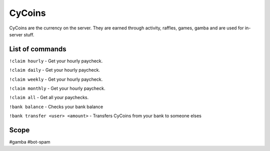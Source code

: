 ===============
CyCoins
===============
CyCoins are the currency on the server. They are earned through activity, raffles, games, gamba and are used for in-server stuff. 

------------
List of commands
------------
``!claim hourly`` - Get your hourly paycheck.

``!claim daily`` - Get your hourly paycheck.

``!claim weekly`` - Get your hourly paycheck.

``!claim monthly`` - Get your hourly paycheck.

``!claim all`` - Get all your paychecks.

``!bank balance`` - Checks your bank balance

``!bank transfer <user> <amount>`` - Transfers CyCoins from your bank to someone elses

------------
Scope
------------
#gamba
#bot-spam